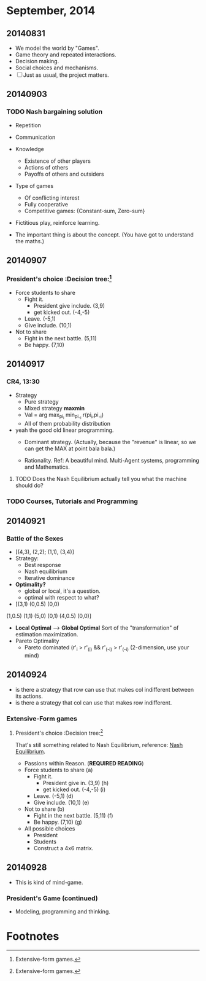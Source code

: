 * September, 2014


** 20140831
   - We model the world by "Games".
   - Game theory and repeated interactions.
   - Decision making.
   - Social choices and mechanisms.
   - [ ] Just as usual, the project matters.


** 20140903

*** TODO Nash bargaining solution
    - Repetition

    - Communication

    - Knowledge
      - Existence of other players
      - Actions of others
      - Payoffs of others and outsiders

    - Type of games
      - Of conflicting interest
      - Fully cooperative
      - Competitive games: {Constant-sum, Zero-sum}

    - Fictitious play, reinforce learning.

    - The important thing is about the concept. (You have got to
      understand the maths.)

** 20140907

*** President's choice                                        :Decision tree:[fn:1]
    - Force students to share
      - Fight it.
        - President give include. (3,9)
        - get kicked out. (-4,-5)
      - Leave. (-5,1)
      - Give include. (10,1)


    - Not to share
      - Fight in the next battle. (5,11)
      - Be happy. (7,10)


** 20140917

*** CR4, 13:30
    - Strategy
      - Pure strategy
      - Mixed strategy *maxmin*
      - Val = arg max_{pi_i} min_{pi_-i} r(pi_i,pi_-i)
      - All of them probability distribution

    - yeah the good old linear programming.
      - Dominant strategy. (Actually, because the "revenue" is linear,
        so we can get the MAX at point bala bala.)

      - Rationality. Ref: A beautiful mind. Multi-Agent systems,
        programming and Mathematics.

**** TODO Does the Nash Equilibrium actually tell you what the machine should do?
     DEADLINE: <2014-09-17 Wed>


*** TODO Courses, Tutorials and Programming

** 20140921

*** Battle of the Sexes
    - [(4,3), (2,2); (1,1), (3,4)]
    - Strategy:
      - Best response
      - Nash equilibrium
      - Iterative dominance
    - *Optimality?*
      - global or local, it's a question.
      - optimal with respect to what?

    - [(3,1) (0,0.5) (0,0)
    (1,0.5) (1,1)  (5,0)
    (0,1) (4,0.5) (0,0)]
    - *Local Optimal* --> *Global Optimal* Sort of the
      "transformation" of estimation maximization. 
    - Pareto Optimality
      - Pareto dominated (r'_i > r'_(i) && r'_(-i) > r'_(-i)
        (2-dimension, use your mind)

** 20140924
   - is there a strategy that row can use that makes col indifferent
     between its actions.
   - is there a strategy that col can use that makes row indifferent.

*** Extensive-Form games

**** President's choice                                        :Decision tree:[fn:1]
     That's still something related to Nash Equilibrium, reference:
     [[https://en.wikipedia.org/wiki/Nash_equilibrium][Nash Equilibrium]].
     - Passions within Reason. (*REQUIRED READING*)
     - Force students to share (a)
       - Fight it.
         - President give in. (3,9) (h)
         - get kicked out. (-4,-5) (i)
       - Leave. (-5,1) (d)
       - Give include. (10,1) (e)


     - Not to share (b)
       - Fight in the next battle. (5,11) (f)
       - Be happy. (7,10) (g)
     - All possible choices
       - President
       - Students
       - Construct a 4x6 matrix.

** 20140928
   - This is kind of mind-game.

*** President's Game (continued)
    - Modeling, programming and thinking.







    









* Footnotes

[fn:1] Extensive-form games.
















